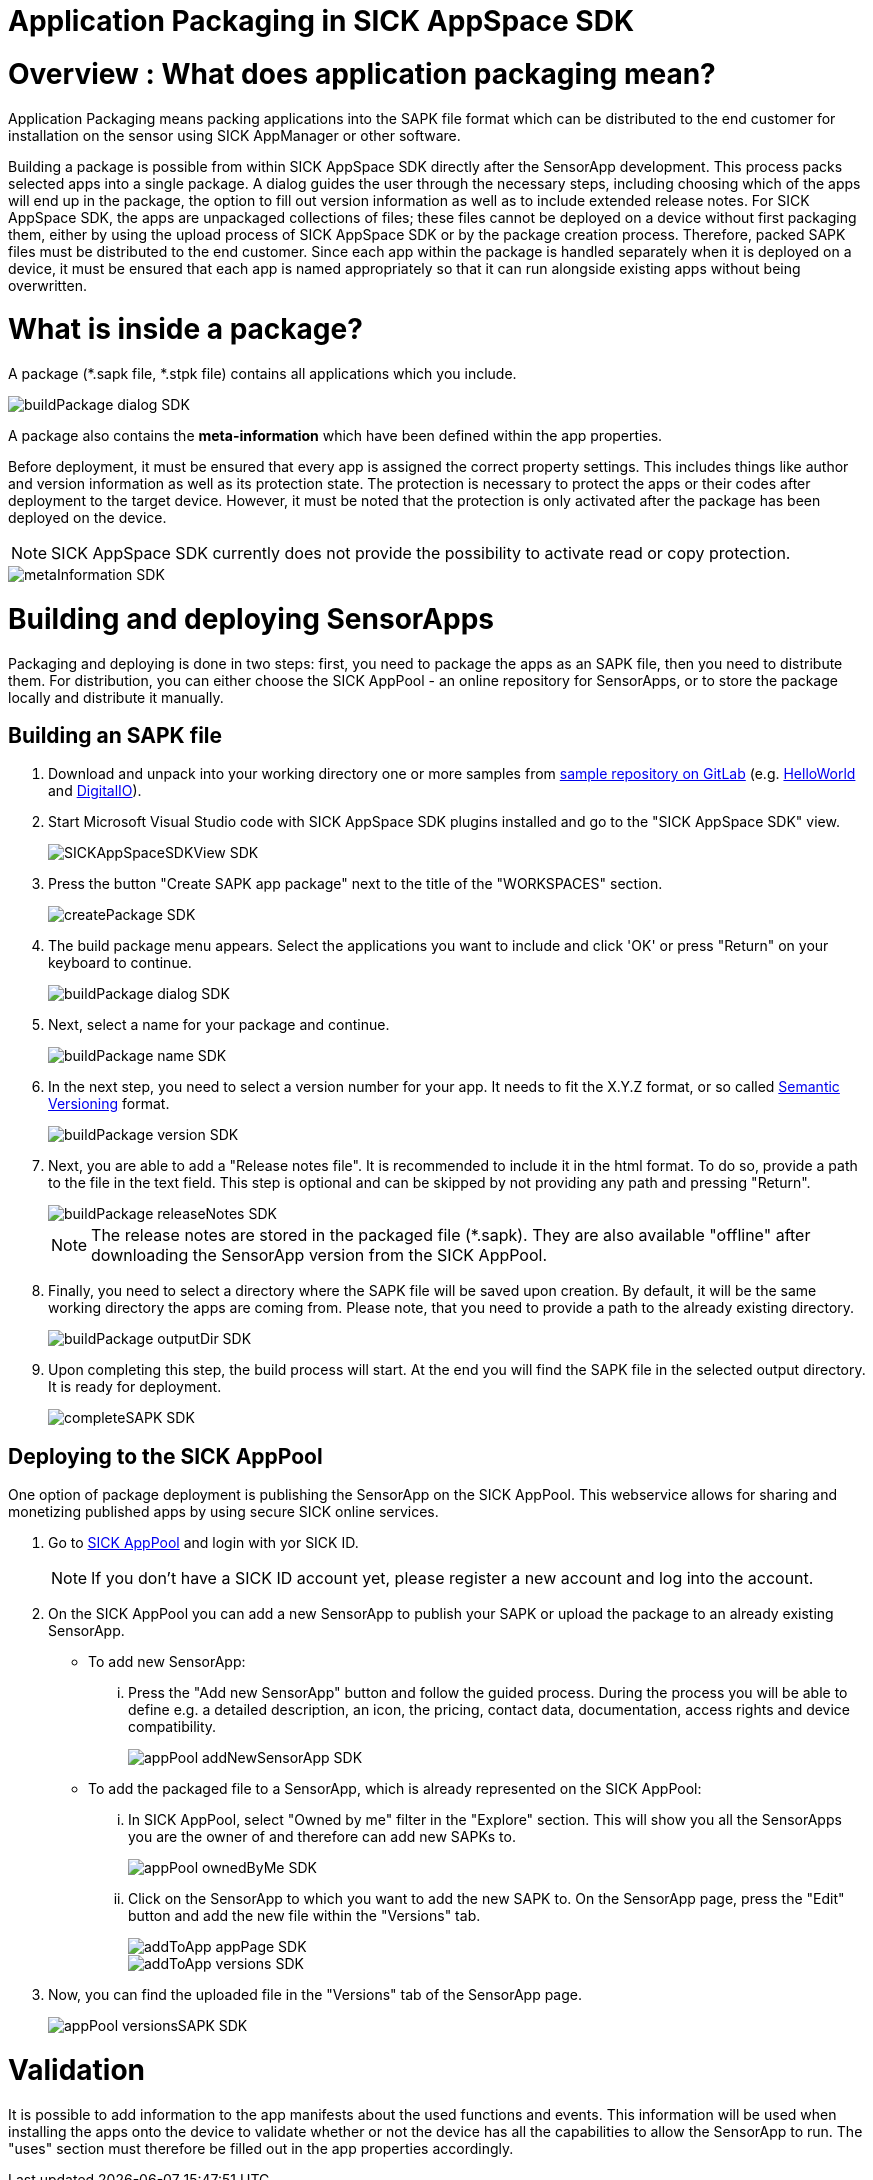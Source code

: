 = Application Packaging in SICK AppSpace SDK

# Overview : What does application packaging mean?

Application Packaging means packing applications into the SAPK file format which can be distributed to the end customer for installation on the sensor using SICK AppManager or other software.

Building a package is possible from within SICK AppSpace SDK directly after the SensorApp development. This process packs selected apps into a single package. A dialog guides the user through the necessary steps, including choosing which of the apps will end up in the package, the option to fill out version information as well as to include extended release notes. For SICK AppSpace SDK, the apps are unpackaged collections of files; these files cannot be deployed on a device without first packaging them, either by using the upload process of SICK AppSpace SDK or by the package creation process. Therefore, packed SAPK files must be distributed to the end customer. Since each app within the package is handled separately when it is deployed on a device, it must be ensured that each app is named appropriately so that it can run alongside existing apps without being overwritten.

# What is inside a package?

A package (*.sapk file, *.stpk file) contains all applications which you include.

image::media/buildPackage_dialog_SDK.png[]

A package also contains the *meta-information* which have been defined within the app properties.

Before deployment, it must be ensured that every app is assigned the correct property settings. This includes things like author and version information as well as its protection state. The protection is necessary to protect the apps or their codes after deployment to the target device. However, it must be noted that the protection is only activated after the package has been deployed on the device.

NOTE: SICK AppSpace SDK currently does not provide the possibility to activate read or copy protection.

image::media/metaInformation_SDK.png[]

//TODO: Replace image once the properties editor is in

# Building and deploying SensorApps

Packaging and deploying is done in two steps: first, you need to package the apps as an SAPK file, then you need to distribute them. For distribution, you can either choose the SICK AppPool - an online repository for SensorApps, or to store the package locally and distribute it manually.

## Building an SAPK file

. Download and unpack into your working directory one or more samples from https://gitlab.com/sick-appspace/samples[sample repository on GitLab] (e.g. https://gitlab.com/sick-appspace/samples/HelloWorld[HelloWorld] and https://gitlab.com/sick-appspace/samples/DigitalIO[DigitalIO]).

. Start Microsoft Visual Studio code with SICK AppSpace SDK plugins installed and go to the "SICK AppSpace SDK" view.
+
image::media/SICKAppSpaceSDKView_SDK.png[]

. Press the button "Create SAPK app package" next to the title of the "WORKSPACES" section.
+
image::media/createPackage_SDK.png[]

. The build package menu appears. Select the applications you want to include and click 'OK' or press "Return" on your keyboard to continue.
+
image::media/buildPackage_dialog_SDK.png[]

. Next, select a name for your package and continue.
+
image::media/buildPackage_name_SDK.png[]

. In the next step, you need to select a version number for your app. It needs to fit the X.Y.Z format, or so called https://semver.org/[Semantic Versioning] format.
+
image::media/buildPackage_version_SDK.png[]

. Next, you are able to add a "Release notes file". It is recommended to include it in the html format. To do so, provide a path to the file in the text field. This step is optional and can be skipped by not providing any path and pressing "Return".
+
image::media/buildPackage_releaseNotes_SDK.png[]
+
NOTE: The release notes are stored in the packaged file (*.sapk). They are also available "offline" after downloading the SensorApp version from the SICK AppPool.

. Finally, you need to select a directory where the SAPK file will be saved upon creation. By default, it will be the same working directory the apps are coming from. Please note, that you need to provide a path to the already existing directory.
+
image::media/buildPackage_outputDir_SDK.png[]

. Upon completing this step, the build process will start. At the end you will find the SAPK file in the selected output directory. It is ready for deployment.
+
image::media/completeSAPK_SDK.png[]

## Deploying to the SICK AppPool

One option of package deployment is publishing the SensorApp on the SICK AppPool. This webservice allows for sharing and monetizing published apps by using secure SICK online services.

. Go to https://apppool.cloud.sick.com[SICK AppPool] and login with yor SICK ID.
+
NOTE: If you don't have a SICK ID account yet, please register a new account and log into the account.

. On the SICK AppPool you can add a new SensorApp to publish your SAPK or upload the package to an already existing SensorApp.

** To add new SensorApp:

... Press the "Add new SensorApp" button and follow the guided process. During the process you will be able to define e.g. a detailed description, an icon, the pricing, contact data, documentation, access rights and device compatibility.
+
image::media/appPool_addNewSensorApp_SDK.png[]

** To add the packaged file to a SensorApp, which is already represented on the SICK AppPool:

... In SICK AppPool, select "Owned by me" filter in the "Explore" section. This will show you all the SensorApps you are the owner of and therefore can add new SAPKs to.
+
image::media/appPool_ownedByMe_SDK.png[]

... Click on the SensorApp to which you want to add the new SAPK to. On the SensorApp page, press the "Edit" button and add the new file within the "Versions" tab.
+
image::media/addToApp_appPage_SDK.png[]
image::media/addToApp_versions_SDK.png[]

. Now, you can find the uploaded file in the "Versions" tab of the SensorApp page.
+
image::media/appPool_versionsSAPK_SDK.png[]

# Validation
It is possible to add information to the app manifests about the used functions and events. This information will be used when installing the apps onto the device to validate whether or not the device has all the capabilities to allow the SensorApp to run. The "uses" section must therefore be filled out in the app properties accordingly.

